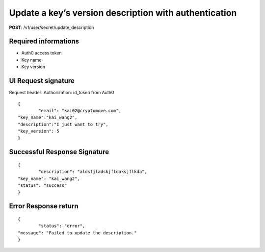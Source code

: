 Update a key’s version description with authentication
=======================================================

**POST**: /v1/user/secret/update_description

Required informations
----------------------

* Auth0 access token
* Key name
* Key version

UI Request signature
----------------------

Request header: 
Authorization: id_token from Auth0

::

	{
		"email": "kai02@cryptomove.com",
    	"key_name":"kai_wang2",
    	"description":"I just want to try",
    	"key_version": 5
	}

Successful Response Signature
-------------------------------

::

	{
		"description": "aldsfjladskjfldaksjflkda",
    	"key_name": "kai_wang2",
    	"status": "success"
	}

Error Response return
----------------------

::

	{
		"status": "error",
    	"message": "Failed to update the description."
	}
